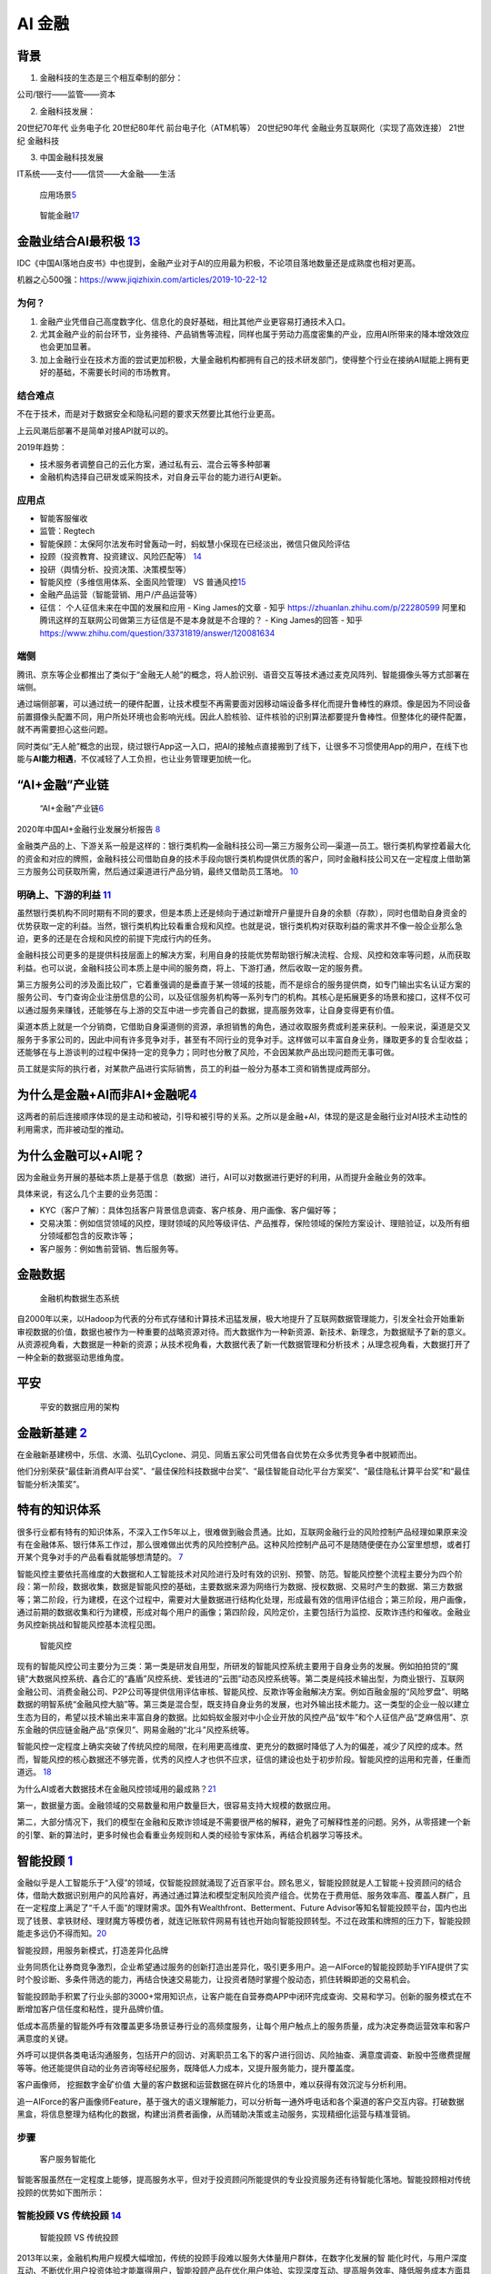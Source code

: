 
AI 金融
=======

背景
----

1. 金融科技的生态是三个相互牵制的部分：

公司/银行——监管——资本

2. 金融科技发展：

20世纪70年代 业务电子化 20世纪80年代 前台电子化（ATM机等） 20世纪90年代
金融业务互联网化（实现了高效连接） 21世纪 金融科技

3. 中国金融科技发展

IT系统——支付——信贷——大金融——生活

.. figure:: ../img/AI_finance.png

   应用场景\ `5 <https://www.donews.com/news/detail/4/3084506.htmls>`__

.. figure:: ../img/finance_AI.jpg

   智能金融\ `17 <https://weread.qq.com/web/reader/e77325105e4e55e77af47dbk45c322601945c48cce2e120>`__

金融业结合AI最积极 `13 <http://www.woshipm.com/ai/3263320.html>`__
------------------------------------------------------------------

IDC《中国AI落地白皮书》中也提到，金融产业对于AI的应用最为积极，不论项目落地数量还是成熟度也相对更高。

机器之心500强：https://www.jiqizhixin.com/articles/2019-10-22-12

为何？
~~~~~~

1. 金融产业凭借自己高度数字化、信息化的良好基础，相比其他产业更容易打通技术入口。
2. 尤其金融产业的前台环节，业务接待、产品销售等流程，同样也属于劳动力高度密集的产业，应用AI所带来的降本增效效应也会更加显著。
3. 加上金融行业在技术方面的尝试更加积极，大量金融机构都拥有自己的技术研发部门，使得整个行业在接纳AI赋能上拥有更好的基础，不需要长时间的市场教育。

结合难点
~~~~~~~~

不在于技术，而是对于数据安全和隐私问题的要求天然要比其他行业更高。

上云风潮后部署不是简单对接API就可以的。

2019年趋势：

-  技术服务者调整自己的云化方案，通过私有云、混合云等多种部署
-  金融机构选择自己研发或采购技术，对自身云平台的能力进行AI更新。

应用点
~~~~~~

-  智能客服催收
-  监管：Regtech
-  智能保顾：太保阿尔法发布时曾轰动一时，蚂蚁慧小保现在已经淡出，微信只做风险评估
-  投顾（投资教育、投资建议、风险匹配等）
   `14 <http://www.changgpm.com/thread-202-1-1.html>`__
-  投研（舆情分析、投资决策、决策模型等）
-  智能风控（多维信用体系、全面风险管理） VS
   普通风控\ `15 <http://www.woshipm.com/pmd/2356222.html>`__
-  金融产品运营（智能营销、用户/产品运营等）
-  征信： 个人征信未来在中国的发展和应用 - King James的文章 - 知乎
   https://zhuanlan.zhihu.com/p/22280599
   阿里和腾讯这样的互联网公司做第三方征信是不是本身就是不合理的？ - King
   James的回答 - 知乎
   https://www.zhihu.com/question/33731819/answer/120081634

端侧
~~~~

腾讯、京东等企业都推出了类似于“金融无人舱”的概念，将人脸识别、语音交互等技术通过麦克风阵列、智能摄像头等方式部署在端侧。

通过端侧部署，可以通过统一的硬件配置，让技术模型不再需要面对因移动端设备多样化而提升鲁棒性的麻烦。像是因为不同设备前置摄像头配置不同，用户所处环境也会影响光线。因此人脸核验、证件核验的识别算法都要提升鲁棒性。但整体化的硬件配置，就不再需要担心这些问题。

同时类似“无人舱”概念的出现，绕过银行App这一入口，把AI的接触点直接搬到了线下，让很多不习惯使用App的用户，在线下也能与\ **AI能力相遇**\ ，不仅减轻了人工负担，也让业务管理更加统一化。

“AI+金融”产业链
---------------

.. figure:: ../img/financial_AI.png

   “AI+金融”产业链\ `6 <https://www2.deloitte.com/content/dam/Deloitte/cn/Documents/innovation/deloitte-cn-innovation-ai-whitepaper-zh-181126.pdf>`__

2020年中国AI+金融行业发展分析报告
`8 <https://mp.weixin.qq.com/s/1jOCiQMMYIqDFWOLv-6n-A>`__

金融类产品的上、下游关系一般是这样的：银行类机构—金融科技公司—第三方服务公司—渠道—员工。银行类机构掌控着最大化的资金和对应的牌照，金融科技公司借助自身的技术手段向银行类机构提供优质的客户，同时金融科技公司又在一定程度上借助第三方服务公司获取所需，然后通过渠道进行产品分销，最终又借助员工落地。
`10 <https://www.zhihu.com/pub/reader/119980992/chapter/1284104631833292800>`__

明确上、下游的利益 `11 <https://www.zhihu.com/pub/reader/119980992/chapter/1284104632080130048>`__
~~~~~~~~~~~~~~~~~~~~~~~~~~~~~~~~~~~~~~~~~~~~~~~~~~~~~~~~~~~~~~~~~~~~~~~~~~~~~~~~~~~~~~~~~~~~~~~~~~

虽然银行类机构不同时期有不同的要求，但是本质上还是倾向于通过新增开户量提升自身的余额（存款），同时也借助自身资金的优势获取一定的利益。当然，银行类机构比较看重合规和风控。也就是说，银行类机构对获取利益的需求并不像一般企业那么急迫，更多的还是在合规和风控的前提下完成行内的任务。

金融科技公司更多的是提供科技层面上的解决方案，利用自身的技能优势帮助银行解决流程、合规、风控和效率等问题，从而获取利益。也可以说，金融科技公司本质上是中间的服务商，将上、下游打通，然后收取一定的服务费。

第三方服务公司的涉及面比较广，它着重强调的是垂直于某一领域的技能，而不是综合的服务提供商，如专门输出实名认证方案的服务公司、专门查询企业注册信息的公司，以及征信服务机构等一系列专门的机构。其核心是拓展更多的场景和接口，这样不仅可以通过服务来赚钱，还能够在与上游的交互中进一步完善自己的数据，提高服务效率，让自身变得更有价值。

渠道本质上就是一个分销商，它借助自身渠道侧的资源，承担销售的角色，通过收取服务费或利差来获利。一般来说，渠道是交叉服务于多家公司的，因此中间有许多竞争对手，甚至有不同行业的竞争对手。这样做可以丰富自身业务，赚取更多的复合型收益；还能够在与上游谈判的过程中保持一定的竞争力；同时也分散了风险，不会因某款产品出现问题而无事可做。

员工就是实际的执行者，对某款产品进行实际销售，员工的利益一般分为基本工资和销售提成两部分。

为什么是金融+AI而非AI+金融呢\ `4 <https://tanxianlian.com/2020/05/15/%e9%87%91%e8%9e%8dai%e7%9a%84%e6%9c%aa%e6%9d%a5%e7%95%85%e6%83%b3/>`__
-------------------------------------------------------------------------------------------------------------------------------------------

这两者的前后连接顺序体现的是主动和被动，引导和被引导的关系。之所以是金融+AI，体现的是这是金融行业对AI技术主动性的利用需求，而非被动型的推动。

为什么金融可以+AI呢？
---------------------

因为金融业务开展的基础本质上是基于信息（数据）进行，AI可以对数据进行更好的利用，从而提升金融业务的效率。

具体来说，有这么几个主要的业务范围：

-  KYC（客户了解）：具体包括客户背景信息调查、客户核身、用户画像、客户偏好等；
-  交易决策：例如信贷领域的风控，理财领域的风险等级评估、产品推荐，保险领域的保险方案设计、理赔验证，以及所有细分领域都包含的反欺诈等；
-  客户服务：例如售前营销、售后服务等。

金融数据
--------

.. figure:: ../img/finance_data_ecosystem.jpg

   金融机构数据生态系统

自2000年以来，以Hadoop为代表的分布式存储和计算技术迅猛发展，极大地提升了互联网数据管理能力，引发全社会开始重新审视数据的价值，数据也被作为一种重要的战略资源对待。而大数据作为一种新资源、新技术、新理念，为数据赋予了新的意义。从资源视角看，大数据是一种新的资源；从技术视角看，大数据代表了新一代数据管理和分析技术；从理念视角看，大数据打开了一种全新的数据驱动思维角度。

平安
----

.. figure:: ../img/pingan.png

   平安的数据应用的架构

金融新基建 `2 <https://www.leiphone.com/news/202012/7ovvkzByXnPQjnlD.html>`__
-----------------------------------------------------------------------------

在金融新基建榜中，乐信、水滴、弘玑Cyclone、洞见、同盾五家公司凭借各自优势在众多优秀竞争者中脱颖而出。

他们分别荣获“最佳新消费AI平台奖”、“最佳保险科技数据中台奖”、“最佳智能自动化平台方案奖”、“最佳隐私计算平台奖”和“最佳智能分析决策奖”。

特有的知识体系
--------------

很多行业都有特有的知识体系，不深入工作5年以上，很难做到融会贯通。比如，互联网金融行业的风险控制产品经理如果原来没有在金融体系、银行体系工作过，那么很难做出优秀的风险控制产品。这种风险控制产品可不是随随便便在办公室里想想，或者打开某个竞争对手的产品看看就能够想清楚的。
`7 <https://weread.qq.com/web/reader/46532b707210fc4f465d044ke4d32d5015e4da3b7fbb1fa>`__

智能风控主要依托高维度的大数据和人工智能技术对风险进行及时有效的识别、预警、防范。智能风控整个流程主要分为四个阶段：第一阶段，数据收集，数据是智能风控的基础，主要数据来源为网络行为数据、授权数据、交易时产生的数据、第三方数据等；第二阶段，行为建模，在这个过程中，需要对大量数据进行结构化处理，形成最有效的信用评估组合；第三阶段，用户画像，通过前期的数据收集和行为建模，形成对每个用户的画像；第四阶段，风险定价，主要包括行为监控、反欺诈违约和催收。金融业务风控新挑战和智能风控基本流程见图。

.. figure:: ../img/risk_management.jpg

   智能风控

现有的智能风控公司主要分为三类：第一类是研发自用型，所研发的智能风控系统主要用于自身业务的发展。例如拍拍贷的“魔镜”大数据风控系统、鑫合汇的“鑫盾”风控系统、爱钱进的“云图”动态风控系统等。第二类是纯技术输出型，为商业银行、互联网金融公司、消费金融公司、P2P公司等提供信用评估审核、智能风控、反欺诈等金融解决方案。例如百融金服的“风险罗盘”、明略数据的明智系统“金融风控大脑”等。第三类是混合型，既支持自身业务的发展，也对外输出技术能力。这一类型的企业一般以建立生态为目的，希望以技术输出来丰富自身的数据。比如蚂蚁金服对中小企业开放的风控产品“蚁牛”和个人征信产品“芝麻信用”、京东金融的供应链金融产品“京保贝”、网易金融的“北斗”风控系统等。

智能风控一定程度上确实突破了传统风控的局限，在利用更高维度、更充分的数据时降低了人为的偏差，减少了风控的成本。然而，智能风控的核心数据还不够完善，优秀的风控人才也供不应求，征信的建设也处于初步阶段。智能风控的运用和完善，任重而道远。
`18 <https://weread.qq.com/web/reader/e77325105e4e55e77af47dbkd3d322001ad3d9446802347>`__

为什么AI或者大数据技术在金融风控领域用的最成熟？\ `21 <http://www.woshipm.com/pmd/859851.html>`__

第一，数据量方面。金融领域的交易数量和用户数量巨大，很容易支持大规模的数据应用。

第二，大部分情况下，我们的模型在金融和反欺诈领域是不需要很严格的解释，避免了可解释性差的问题。另外，从零搭建一个新的引擎、新的算法时，更多时候也会看重业务规则和人类的经验专家体系，再结合机器学习等技术。

智能投顾 `1 <https://zhuiyi.ai/solution/securities>`__
------------------------------------------------------

金融似乎是人工智能乐于“入侵”的领域，仅智能投顾就涌现了近百家平台。顾名思义，智能投顾就是人工智能＋投资顾问的结合体，借助大数据识别用户的风险喜好，再通过通过算法和模型定制风险资产组合。优势在于费用低、服务效率高、覆盖人群广，且在一定程度上满足了“千人千面”的理财需求。国外有Wealthfront、Betterment、Future
Advisor等知名智能投顾平台，国内也出现了钱景、拿铁财经、理财魔方等模仿者，就连记账软件网易有钱也开始向智能投顾转型。不过在政策和牌照的压力下，智能投顾能走多远仍不得而知。\ `20 <http://www.woshipm.com/it/508568.html>`__

智能投顾，用服务新模式，打造差异化品牌

业务同质化让券商竞争激烈，企业希望通过服务的创新打造出差异化，吸引更多用户。追一AIForce的智能投顾助手YIFA提供了实时个股诊断、多条件筛选的能力，再结合快速交易能力，让投资者随时掌握个股动态，抓住转瞬即逝的交易机会。

智能投顾助手积累了行业头部的3000+常用知识点，让客户能在自营券商APP中闭环完成查询、交易和学习。创新的服务模式在不断增加客户信任度和粘性，提升品牌价值。

低成本高质量的智能外呼有效覆盖更多场景证券行业的高频度服务，让每个用户触点上的服务质量，成为决定券商运营效率和客户满意度的关键。

外呼可以提供各类电话沟通服务，包括开户的回访、对离职员工名下的客户进行回访、风险抽查、满意度调查、新股中签缴费提醒等等。他还能提供自动的业务咨询等经纪服务，既降低人力成本，又提升服务能力，提升覆盖度。

客户画像师， 挖掘数字金矿价值
大量的客户数据和运营数据在碎片化的场景中，难以获得有效沉淀与分析利用。

追一AIForce的客户画像师Feature，基于强大的语义理解能力，可以分析每一通外呼电话和各个渠道的客户交互内容。打破数据黑盒，将信息整理为结构化的数据，构建出消费者画像，从而辅助决策或主动服务，实现精细化运营与精准营销。

步骤
~~~~

.. figure:: ../img/AI_Customer_service.png

   客户服务智能化

智能客服虽然在一定程度上能够，提高服务水平，但对于投资顾问所能提供的专业投资服务还有待智能化落地。智能投顾相对传统投顾的优势如下图所示：

智能投顾 VS 传统投顾 `14 <http://www.changgpm.com/thread-202-1-1.html>`__
~~~~~~~~~~~~~~~~~~~~~~~~~~~~~~~~~~~~~~~~~~~~~~~~~~~~~~~~~~~~~~~~~~~~~~~~~

.. figure:: ../img/AI_invest_vs_traditional.png

   智能投顾 VS 传统投顾

2013年以来，金融机构用户规模大幅增加，传统的投顾手段难以服务大体量用户群体，在数字化发展的智
能化时代，与用户深度互动、不断优化用户投资体验才能赢得用户，智能投顾产品在优化用户体验、实现深度互动、提高服务效率、降低服务成本方面具有天然发展优势。头部金融机构在智能投顾方面的探索、实践也在推动着智能投顾在行业内推广开来。

“投”与“顾”
不平衡，用户深度互动缺失:目前，金融的智能投顾产品处于探索初级阶段，投资端智能化程度显著不足，顾问端仅仅优
化了操作的便捷性，缺乏与用户的深度互动，智能投顾探索不应局限于金融机构，而应引入更多外部科技力量推动真正智能投顾的实现。

金融保险（Finance and insurance）
---------------------------------

-  4Paradigm
-  BioCatch
-  DataVisor
-  HyperScience
-  Behavox
-  AppZen `16 <https://easyai.tech/blog/best-ai-company-2019/>`__

人工智能平台中的 AI——实现规模应用的“哆啦 A 梦”
----------------------------------------------

在人工智能平台前，金融行业特别是银行中的建模大都还是 SAS、SPSS
等统计建模软件的天下，虽然它们在评分卡等领域曾经辉煌过，但在大数据时代的长河里，它们渐渐失去了往日的光芒。这时，具有大数据基因，且整合了大数据机器学习框架以及多种计算机语言的人工智能平台应运而生。其不仅利用分布式计算部署能力和容器技术让计算能力和速度进一步提升，而且还降低了建模计算的使用门槛，让前线的业务人员也能体验小白上手大数据建模的快感，同时也能让建模与业务场景结合地更紧密，让建模结果更好地赋能业务。\ `19 <https://www.infoq.cn/article/1obcmwjkaqyux5xjmy7j>`__

AI 在金融领域落地面临困难和挑战 `3 <http://www.ramywu.com/work/2018/05/18/AI-in-Finance-Survey/>`__
---------------------------------------------------------------------------------------------------

1. 深度学习模型的构建比较困难
   目前并没有成熟的理论对深度学习模型的构造提供指导，主要还是依靠研究学者不断实验、不断探索
2. 深度学习模型的稳健性和适用性有待商榷
   深度学习模型能否适用于特定领域的分析和预测，需要大量实验进行验证。目前相关理论研究还处于对单一模型的优化处理，并没有提炼出通用的规律性方法和框架，从而限制了最终模型的稳健性和广泛适用性。
3. 深度学习模型较难正确地阐述金融数据分析结果背后的经济学原理
   深度学习模型在分析金融数据时，削弱了利用经济学解释最终结果的因果关系、以及隐藏于数据背后的经济学原理。

2020 金融AI
-----------

金融科技进入“强监管”时代，行业合规有序发展◆金融科技行业正式进入“强监管”时代，市场的喧嚣与浮躁开始隐退，各类机构在探索创新与合规的平衡中不断前行。首份金融科技发展顶层文件出台，明确金融科技创新与服务的边界，整个行业进入合规有序发展阶段。金融机构积极拥抱金融科技，通过调整内部信息技术架构、成立科技子公司，推动技术从后台走向前台和中台，赋能业务发展。金融科技出海热潮持续进化，一批以提供获客、风控、运营等金融技术服务的企业开始扬帆远航，寻求新的发展机遇。整体来看，监管规范、新技术与金融业的融合应用、技术驱动下的经营模式与业务合作模式创新都是行业普遍关注和积极实践的焦点。

亿欧智库认为金融科技2020年十大关键词为：金融开放、金融科技监管、监管科技、消费金融、小微金融、开放银行、第三方支付、财富管理、保险科技。

开放银行概念兴起，联邦学习技术将成为行业新的生产力
--------------------------------------------------

“开放银行”概念起源于英国，2013年由英国“竞争和市场管理局”（CMA）推出，并在2016年3月正式发布了《开放银行标准》。开放银行的本质是为各类小型金融机构提供共享信息的安全通道，来帮助各类金融机构提供多元化的金融服务，并创新银行产品。那么如何建立安全的信息共享通道就成了开放银行发展的关键。此外，鉴于国内对于用户金融信息的“防泄密”要求逐步严格，对于直接开放金融数据进行交互的模式是不合规的。由此，如何合规的进行金融机构间的数据交互成了中国银行业探索“开放银行”业务的关键。
`8 <https://mp.weixin.qq.com/s/1jOCiQMMYIqDFWOLv-6n-A>`__

联邦学习的诞生就是为了解决这个难题，其技术本质是分布式加密机器学习，在保护原始数据隐私安全的情况下进行联合建模，共同分享计算结果。而在银行数字化的进程中，商业银行机构逐步将对数据的需求发展至“捕捉基于场景下的动态数据“从而实现高效获客和低成本风控。基于银行需求和合规要求，联邦学习技术的发展也将对开放银行模式起到决定性作用。该项技术的积累与突破，也将成为AI金融各赛道企业探索新AI+金融落地场景和商业模式的战略蓝海。

联邦学习
~~~~~~~~

-  调用部署在第三方模型的时候，输入的就不是具体的业务数据而是模型参数
-  解决了数据泄露问题
-  目前，蚂蚁、腾讯、京东、微众银行，它们各自都有很成熟的联邦学习解决方案了

核心创始人与产品要匹配 `12 <https://www.zhihu.com/pub/reader/119980992/chapter/1284104622652002304>`__
------------------------------------------------------------------------------------------------------

某互联网金融平台的定位是从事金融服务的公司，创始团队中 70%
的人员都来自金融行业，主要以银行为主。在这种情况下，团队就与产品形成了有效的融合，因此很容易就看出这个行业现阶段存在的一些问题，也清楚这些问题可以通过哪些路径去解决。团队人员大多来自银行，他们对合规风控极其敏感。因此，他们不仅能够系统化地输出解决方案，还能有效地控制风险，从而达到平衡。

风险 `19 <https://www.infoq.cn/article/1obcmwjkaqyux5xjmy7j>`__
---------------------------------------------------------------

微观金融风险
~~~~~~~~~~~~

金融市场风险
^^^^^^^^^^^^

大量金融市场参与者同时应用人工智能技术时可能会出现金融市场稳定性风险。例如，如果以机器学习为基础的交易者胜过其他交易者，可能导致更多的交易者采用类似的机器学习策略，放大金融震荡。此外，机器学习交易策略中的可预测模式可能存在被犯罪分子用来操纵市场价格的风险。

金融机构风险
^^^^^^^^^^^^

对大部分人而言，人工智能的决策过程如同一个“黑箱子”，透明度的缺乏可能导致监管机构和市场投资者难以判断决策过程

市场集中化风险
^^^^^^^^^^^^^^

如果未来人工智能技术集中于少数领先第三方技术提供商，可能会导致金融系统中某些功能的集中度变高。此外，若某些金融机构拥有海量自有大数据，或最前沿的技术可能因研发成本高昂而只有大公司负担得起，也可能会导致其市场地位上升，加剧市场集中化。

市场漏洞风险
^^^^^^^^^^^^

机器学习的交易算法存在一定不可预测性，若出现金融市场冲击，可能较难解释其成因。此外，如果人工智能在高频交易中被广泛使用，大量买入卖出可能会同时进行，导致市场波动性增加。人工智能的应用还可能允许更少流动性缓冲、更高杠杆，从而导致潜在的流动性或高杠杆风险。

关联性风险
^^^^^^^^^^

金融体系存在互相联动的特点，如果众多金融机构在某一关键部分依赖于相同数据或算法，那么当这些数据或算法出现问题时，问题可能会从单个节点向整个市场扩散。因此，集体采用人工智能工具可能会带来关联性风险。

技术限制风险
^^^^^^^^^^^^

如果人工智能模型没有经过适当的培训或反馈，例如不充足的压力测试，则使用者可能无法及时发现潜在的技术风险，特别是在使用者未能充分理解人工智能本质及限制的情况下。

就业岗位
--------

人工智能技术将在金融行业内创造三类就业岗位：技术型、运营型和业务型。技术型岗位包括数据科学家、系统架构师、开发工程师、算法及系统测试师等；运营型岗位负责大数据与人工智能产品相关系统的运行与维护，确保相关产品的质量稳定、法律和业务合规性；业务型是介于技术和业务之间的复合型岗位，包括能够在技术部门、业务部门以及服务部门之间充当业务需求及技术算法解释角色的算法解释分析师，同时也需要能够快速了解、学习前沿技术并与现有业务进行结合的商务拓展专家。
`19 <https://www.infoq.cn/article/1obcmwjkaqyux5xjmy7j>`__

更多
----

https://istock.ssetech.com.cn/wiki/doku.php?id=start

人工智能与金融AI研究报告精选（286份）：https://www.jrwenku.com/22053.html
